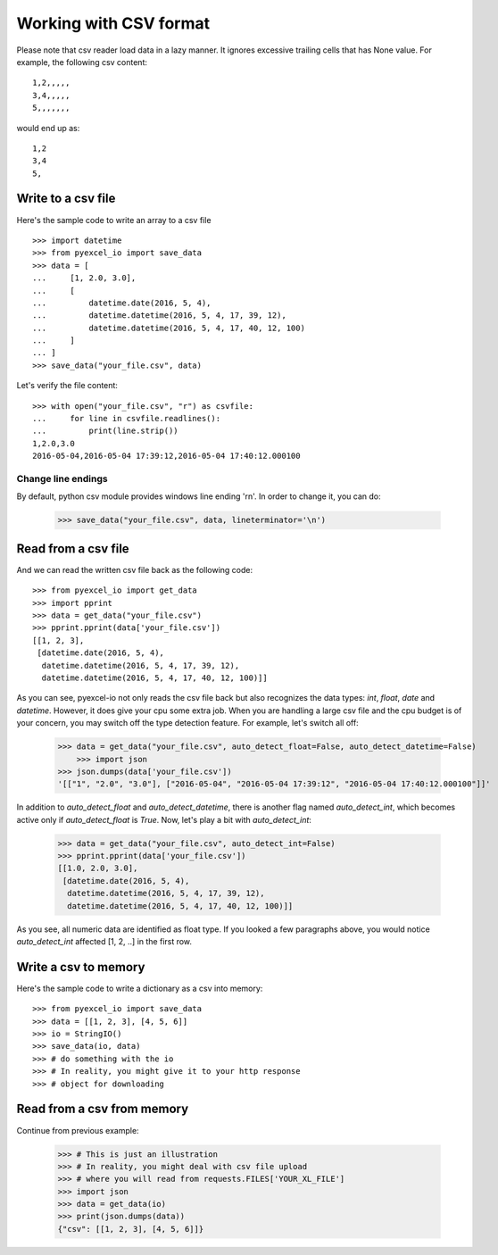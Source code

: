 Working with CSV format
================================================================================

Please note that csv reader load data in a lazy manner. It ignores excessive
trailing cells that has None value. For example, the following csv content::

    1,2,,,,,
    3,4,,,,,
    5,,,,,,,

would end up as::

    1,2
    3,4
    5,

Write to a csv file
--------------------------------------------------------------------------------

.. testcode::
   :hide:

    >>> import sys
    >>> if sys.version_info[0] < 3:
    ...     from StringIO import StringIO
    ... else:
    ...     from io import StringIO
    >>> from pyexcel_io._compact import OrderedDict

Here's the sample code to write an array to a csv file ::

   >>> import datetime
   >>> from pyexcel_io import save_data
   >>> data = [
   ...     [1, 2.0, 3.0],
   ...     [
   ...         datetime.date(2016, 5, 4),
   ...         datetime.datetime(2016, 5, 4, 17, 39, 12),
   ...         datetime.datetime(2016, 5, 4, 17, 40, 12, 100)
   ...     ]
   ... ]
   >>> save_data("your_file.csv", data)

Let's verify the file content::

   >>> with open("your_file.csv", "r") as csvfile:
   ...     for line in csvfile.readlines():
   ...         print(line.strip())
   1,2.0,3.0
   2016-05-04,2016-05-04 17:39:12,2016-05-04 17:40:12.000100


Change line endings
*************************

By default, python csv module provides windows line ending '\r\n'. In order
to change it, you can do:
   
   >>> save_data("your_file.csv", data, lineterminator='\n')

Read from a csv file
--------------------------------------------------------------------------------

And we can read the written csv file back as the following code::

    >>> from pyexcel_io import get_data
    >>> import pprint
    >>> data = get_data("your_file.csv")
    >>> pprint.pprint(data['your_file.csv'])
    [[1, 2, 3],
     [datetime.date(2016, 5, 4),
      datetime.datetime(2016, 5, 4, 17, 39, 12),
      datetime.datetime(2016, 5, 4, 17, 40, 12, 100)]]

As you can see, pyexcel-io not only reads the csv file back but also
recognizes the data types: `int`, `float`, `date` and `datetime`. However, it
does give your cpu some extra job. When you are handling a large csv file and
the cpu budget is of your concern, you may switch off the type detection feature.
For example, let's switch all off:
  
    >>> data = get_data("your_file.csv", auto_detect_float=False, auto_detect_datetime=False)
	>>> import json
    >>> json.dumps(data['your_file.csv'])
    '[["1", "2.0", "3.0"], ["2016-05-04", "2016-05-04 17:39:12", "2016-05-04 17:40:12.000100"]]'

In addition to `auto_detect_float` and `auto_detect_datetime`, there is another flag named `auto_detect_int`, which becomes active only if `auto_detect_float` is `True`. Now, let's play a bit with `auto_detect_int`:

    >>> data = get_data("your_file.csv", auto_detect_int=False)
    >>> pprint.pprint(data['your_file.csv'])
    [[1.0, 2.0, 3.0],
     [datetime.date(2016, 5, 4),
      datetime.datetime(2016, 5, 4, 17, 39, 12),
      datetime.datetime(2016, 5, 4, 17, 40, 12, 100)]]

As you see, all numeric data are identified as float type. If you looked a few paragraphs above, you would notice `auto_detect_int` affected [1, 2, ..] in the first row.

Write a csv to memory
--------------------------------------------------------------------------------

Here's the sample code to write a dictionary as a csv into memory::

    >>> from pyexcel_io import save_data
    >>> data = [[1, 2, 3], [4, 5, 6]]
    >>> io = StringIO()
    >>> save_data(io, data)
    >>> # do something with the io
    >>> # In reality, you might give it to your http response
    >>> # object for downloading

    
Read from a csv from memory
--------------------------------------------------------------------------------

Continue from previous example:

    >>> # This is just an illustration
    >>> # In reality, you might deal with csv file upload
    >>> # where you will read from requests.FILES['YOUR_XL_FILE']
    >>> import json
    >>> data = get_data(io)
    >>> print(json.dumps(data))
    {"csv": [[1, 2, 3], [4, 5, 6]]}


.. testcode::
   :hide:

   >>> import os
   >>> os.unlink("your_file.csv")

